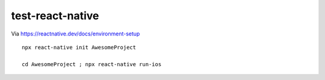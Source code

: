 test-react-native
================================================================================

Via https://reactnative.dev/docs/environment-setup

::

    npx react-native init AwesomeProject

    cd AwesomeProject ; npx react-native run-ios
